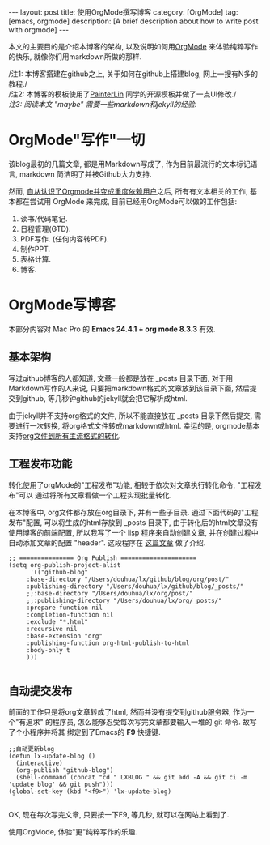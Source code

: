#+OPTIONS: num:nil
#+OPTIONS: ^:nil
#+OPTIONS: toc:nil
#+AUTHOR: Zhengchao Xu
#+EMAIL: xuzhengchaojob@gmail.com

#+BEGIN_HTML
---
layout: post
title: 使用OrgMode撰写博客
category: [OrgMode]
tag: [emacs, orgmode]
description: [A brief description about how to write post with orgmode]
---
#+END_HTML

本文的主要目的是介绍本博客的架构, 以及说明如何用[[http://xuzhengchao.com/orgmode/org-mode-outline.html][OrgMode]] 来体验纯粹写作的快乐, 
就像你们用markdown所做的那样.

/注1: 本博客搭建在github之上, 关于如何在github上搭建blog, 网上一搜有N多的教程./\\
/注2: 本博客的模板使用了[[http://painterlin.com/pages/about.html][PainterLin]] 同学的开源模板并做了一点UI修改./\\
/注3: 阅读本文 "maybe" 需要一些markdown和jekyll的经验./

* OrgMode"写作"一切
该blog最初的几篇文章, 都是用Markdown写成了, 作为目前最流行的文本标记语言, markdown
简洁明了并被Github大力支持. 

然而, [[http://xuzhengchao.com/orgmode/%E4%BD%BF%E7%94%A8-org-mode-%E7%AE%A1%E7%90%86%E5%B7%A5%E4%BD%9C%E7%94%9F%E6%B4%BB.html][自从认识了Orgmode并变成重度依赖用户]]之后, 所有有文本相关的工作, 基本都在尝试用 OrgMode 来完成,
目前已经用OrgMode可以做的工作包括:
1. 读书/代码笔记.
2. 日程管理(GTD).
3. PDF写作. (任何内容转PDF).
4. 制作PPT.
5. 表格计算.
6. 博客.

* OrgMode写博客
 本部分内容对 Mac Pro 的 *Emacs 24.4.1 + org mode 8.3.3* 有效.
** 基本架构 
写过github博客的人都知道, 文章一般都是放在 _posts 目录下面, 
对于用Markdown写作的人来说, 只要把markdown格式的文章放到该目录下面,
然后提交到github, 等几秒钟github的jekyll就会把它解析成html.

由于jekyll并不支持org格式的文件, 所以不能直接放在 _posts 目录下然后提交,
需要进行一次转换, 将org格式文件转成markdown或html. 幸运的是, orgmode基本
支持[[http://xuzhengchao.com/orgmode/org-markup.html][org文件到所有主流格式的转化]].

** 工程发布功能
转化使用了orgMode的"工程发布"功能, 相较于依次对文章执行转化命令, "工程发布"可以
通过将所有文章看做一个工程实现批量转化.

在本博客中, org文件都存放在org目录下, 并有一些子目录. 通过下面代码的"工程发布"配置,
可以将生成的html存放到 _posts 目录下, 由于转化后的html文章没有使用博客的前端配置, 
所以我写了一个 lisp 程序来自动创建文章, 并在创建过程中自动添加文章的配置 "header".
这段程序在 [[http://xuzhengchao.com/lisp/create-post-and-input-header.html][这篇文章]] 做了介绍. 
#+BEGIN_EXAMPLE
 ;; =============== Org Publish =====================
 (setq org-publish-project-alist
       '(("github-blog"
	  :base-directory "/Users/douhua/lx/github/blog/org/post/"
	  :publishing-directory "/Users/douhua/lx/github/blog/_posts/"
	  ;;:base-directory "/Users/douhua/lx/org/post/"
	  ;;:publishing-directory "/Users/douhua/lx/org/_posts/"
	  :prepare-function nil
	  :completion-function nil
	  :exclude "*.html"
	  :recursive nil
	  :base-extension "org"
	  :publishing-function org-html-publish-to-html
	  :body-only t
	  )))

 #+END_EXAMPLE

** 自动提交发布
前面的工作只是将org文章转成了html, 然而并没有提交到github服务器, 作为一个"有追求"
的程序员, 怎么能够忍受每次写完文章都要输入一堆的 git 命令. 故写了个小程序并将其
绑定到了Emacs的 *F9* 快捷键.
#+BEGIN_EXAMPLE
;;自动更新blog
(defun lx-update-blog ()
  (interactive)
  (org-publish "github-blog")
  (shell-command (concat "cd " LXBLOG " && git add -A && git ci -m 'update blog' && git push")))
(global-set-key (kbd "<f9>") 'lx-update-blog)

#+END_EXAMPLE

OK, 现在每次写完文章, 只要按一下F9, 等几秒, 就可以在网站上看到了.
#+BEGIN_VERSE
          使用OrgMode, 体验"更"纯粹写作的乐趣.
#+END_VERSE

